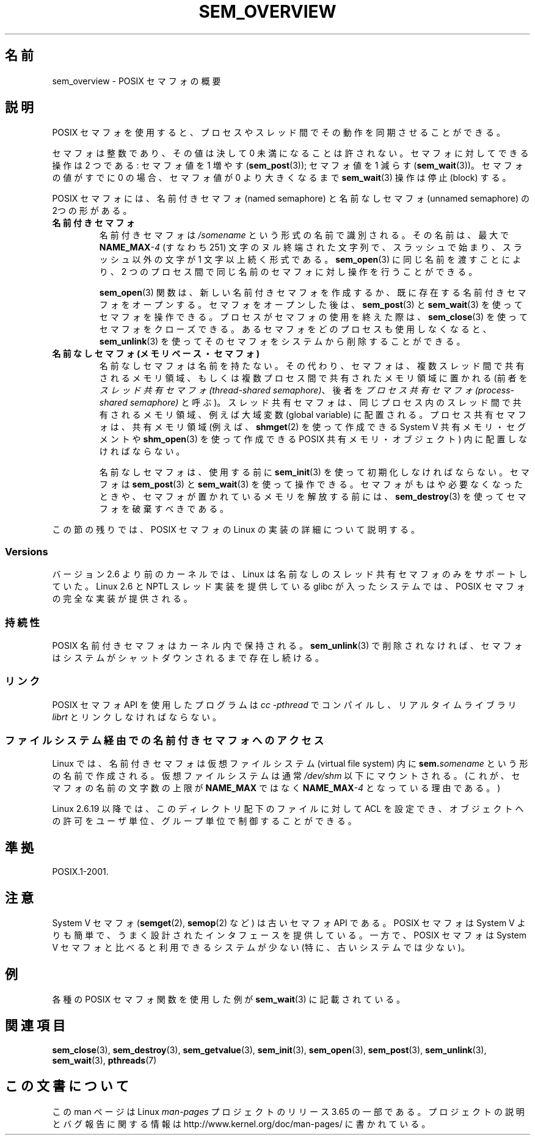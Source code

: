 .\" t
.\" Copyright (C) 2006 Michael Kerrisk <mtk.manpages@gmail.com>
.\"
.\" %%%LICENSE_START(VERBATIM)
.\" Permission is granted to make and distribute verbatim copies of this
.\" manual provided the copyright notice and this permission notice are
.\" preserved on all copies.
.\"
.\" Permission is granted to copy and distribute modified versions of this
.\" manual under the conditions for verbatim copying, provided that the
.\" entire resulting derived work is distributed under the terms of a
.\" permission notice identical to this one.
.\"
.\" Since the Linux kernel and libraries are constantly changing, this
.\" manual page may be incorrect or out-of-date.  The author(s) assume no
.\" responsibility for errors or omissions, or for damages resulting from
.\" the use of the information contained herein.  The author(s) may not
.\" have taken the same level of care in the production of this manual,
.\" which is licensed free of charge, as they might when working
.\" professionally.
.\"
.\" Formatted or processed versions of this manual, if unaccompanied by
.\" the source, must acknowledge the copyright and authors of this work.
.\" %%%LICENSE_END
.\"
.\"*******************************************************************
.\"
.\" This file was generated with po4a. Translate the source file.
.\"
.\"*******************************************************************
.\"
.\" Japanese Version Copyright (c) 2006 Akihiro MOTOKI all rights reserved.
.\" Translated 2006-04-18, Akihiro MOTOKI <amotoki@dd.iij4u.or.jp>
.\" Updated 2008-08-07, Akihiro MOTOKI, LDP v3.05
.\" Updated 2009-02-23, Akihiro MOTOKI, LDP v3.19
.\"
.TH SEM_OVERVIEW 7 2012\-05\-13 Linux "Linux Programmer's Manual"
.SH 名前
sem_overview \- POSIX セマフォの概要
.SH 説明
POSIX セマフォを使用すると、プロセスやスレッド間でその動作を 同期させることができる。

セマフォは整数であり、その値は決して 0 未満になることは許されない。 セマフォに対してできる操作は 2 つである: セマフォ値を 1 増やす
(\fBsem_post\fP(3)); セマフォ値を 1 減らす (\fBsem_wait\fP(3))。 セマフォの値がすでに 0 の場合、セマフォ値が 0
より大きくなるまで \fBsem_wait\fP(3)  操作は停止 (block) する。

POSIX セマフォには、名前付きセマフォ (named semaphore) と 名前なしセマフォ (unnamed semaphore) の
2つの形がある。
.TP 
\fB名前付きセマフォ\fP
.\" glibc allows the initial slash to be omitted, and makes
.\" multiple initial slashes equivalent to a single slash.
.\" This differs from the implementation of POSIX message queues.
.\" glibc allows subdirectory components in the name, in which
.\" case the subdirectory tree must exist under /dev/shm, and
.\" the fist subdirectory component must exist as the name
.\" sem.name, and all of the subdirectory components must allow the
.\" required permissions if a user wants to create a semaphore
.\" object in a subdirectory.
名前付きセマフォは \fI/somename\fP という形式の名前で識別される。 その名前は、最大で \fBNAME_MAX\fP\fI\-4\fP (すなわち 251)
文字のヌル終端された文字列で、 スラッシュで始まり、スラッシュ以外の文字が 1 文字以上続く形式である。 \fBsem_open\fP(3)
に同じ名前を渡すことにより、2 つのプロセス間で同じ名前のセマフォ に対し操作を行うことができる。

\fBsem_open\fP(3)  関数は、新しい名前付きセマフォを作成するか、既に存在する名前付き セマフォをオープンする。 セマフォをオープンした後は、
\fBsem_post\fP(3)  と \fBsem_wait\fP(3)  を使ってセマフォを操作できる。 プロセスがセマフォの使用を終えた際は、
\fBsem_close\fP(3)  を使ってセマフォをクローズできる。 あるセマフォをどのプロセスも使用しなくなると、 \fBsem_unlink\fP(3)
を使ってそのセマフォをシステムから削除することができる。
.TP 
\fB名前なしセマフォ (メモリベース・セマフォ)\fP
名前なしセマフォは名前を持たない。その代わり、セマフォは、 複数スレッド間で共有されるメモリ領域、もしくは複数プロセス間で
共有されたメモリ領域に置かれる (前者を \fIスレッド共有セマフォ (thread\-shared semaphore)\fP、 後者を
\fIプロセス共有セマフォ (process\-shared semaphore)\fP
と呼ぶ)。スレッド共有セマフォは、同じプロセス内のスレッド間で共有される メモリ領域、例えば大域変数 (global variable) に配置される。
プロセス共有セマフォは、共有メモリ領域 (例えば、 \fBshmget\fP(2)  を使って作成できる System V 共有メモリ・セグメントや
\fBshm_open\fP(3)  を使って作成できる POSIX 共有メモリ・オブジェクト)  内に配置しなければならない。

名前なしセマフォは、使用する前に \fBsem_init\fP(3)  を使って初期化しなければならない。 セマフォは \fBsem_post\fP(3)  と
\fBsem_wait\fP(3)  を使って操作できる。 セマフォがもはや必要なくなったときや、 セマフォが置かれているメモリを解放する前には、
\fBsem_destroy\fP(3)  を使ってセマフォを破棄すべきである。
.PP
この節の残りでは、POSIX セマフォの Linux の実装の詳細 について説明する。
.SS Versions
バージョン 2.6 より前のカーネルでは、Linux は 名前なしのスレッド共有セマフォのみをサポートしていた。 Linux 2.6 と NPTL
スレッド実装を提供している glibc が入った システムでは、POSIX セマフォの完全な実装が提供される。
.SS 持続性
POSIX 名前付きセマフォはカーネル内で保持される。 \fBsem_unlink\fP(3)  で削除されなければ、セマフォは
システムがシャットダウンされるまで存在し続ける。
.SS リンク
POSIX セマフォ API を使用したプログラムは \fIcc \-pthread\fP でコンパイルし、リアルタイムライブラリ \fIlibrt\fP
とリンクしなければならない。
.SS ファイルシステム経由での名前付きセマフォへのアクセス
Linux では、名前付きセマフォは仮想ファイルシステム (virtual file system) 内に \fBsem.\fP\fIsomename\fP
という形の名前で作成される。仮想ファイルシステムは通常 \fI/dev/shm\fP 以下にマウントされる。 (これが、セマフォの名前の文字数の上限が
\fBNAME_MAX\fP ではなく \fBNAME_MAX\fP\fI\-4\fP となっている理由である。)

Linux 2.6.19 以降では、このディレクトリ配下のファイルに対して ACL を
設定でき、オブジェクトへの許可をユーザ単位、グループ単位で制御することが できる。
.SH 準拠
POSIX.1\-2001.
.SH 注意
System V セマフォ (\fBsemget\fP(2), \fBsemop\fP(2)  など) は古いセマフォ API である。 POSIX セマフォは
System V よりも 簡単で、うまく設計されたインタフェースを提供している。 一方で、POSIX セマフォは System V セマフォと比べると
利用できるシステムが少ない (特に、古いシステムでは少ない)。
.SH 例
各種の POSIX セマフォ関数を使用した例が \fBsem_wait\fP(3)  に記載されている。
.SH 関連項目
\fBsem_close\fP(3), \fBsem_destroy\fP(3), \fBsem_getvalue\fP(3), \fBsem_init\fP(3),
\fBsem_open\fP(3), \fBsem_post\fP(3), \fBsem_unlink\fP(3), \fBsem_wait\fP(3),
\fBpthreads\fP(7)
.SH この文書について
この man ページは Linux \fIman\-pages\fP プロジェクトのリリース 3.65 の一部
である。プロジェクトの説明とバグ報告に関する情報は
http://www.kernel.org/doc/man\-pages/ に書かれている。

